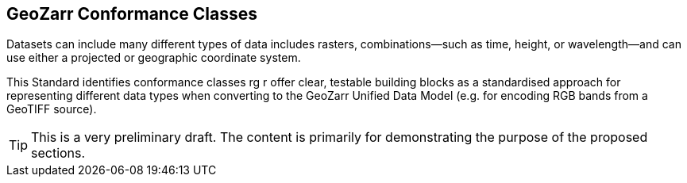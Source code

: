 [obligation==informative]

== GeoZarr Conformance Classes

Datasets can include many different types of data includes rasters, combinations—such as time, height, or wavelength—and can use either a projected or geographic coordinate system.

This Standard identifies conformance classes rg r offer clear, testable building blocks as a standardised approach for representing different data types when converting to the GeoZarr Unified Data Model (e.g. for encoding RGB bands from a GeoTIFF source).

TIP: This is a very preliminary draft. The content is primarily for demonstrating the purpose of the proposed sections.


//include::clause_8_conformance_raster.adoc[]

//include::clause_8_conformance_projected_raster.adoc[]

//include::clause_8_conformance_geographic_raster.adoc[]

//include::clause_8_conformance_multiband.adoc[]

//include::clause_8_conformance_spectral.adoc[]

//include::clause_8_conformance_temporal.adoc[]

//include::clause_8_conformance_vertical.adoc[]

//include::clause_8_conformance_sar.adoc[]

//include::clause_8_conformance_dem.adoc[]

//include::clauclause_8_conformancese_9_zarr_encoding_stac.adoc[]


